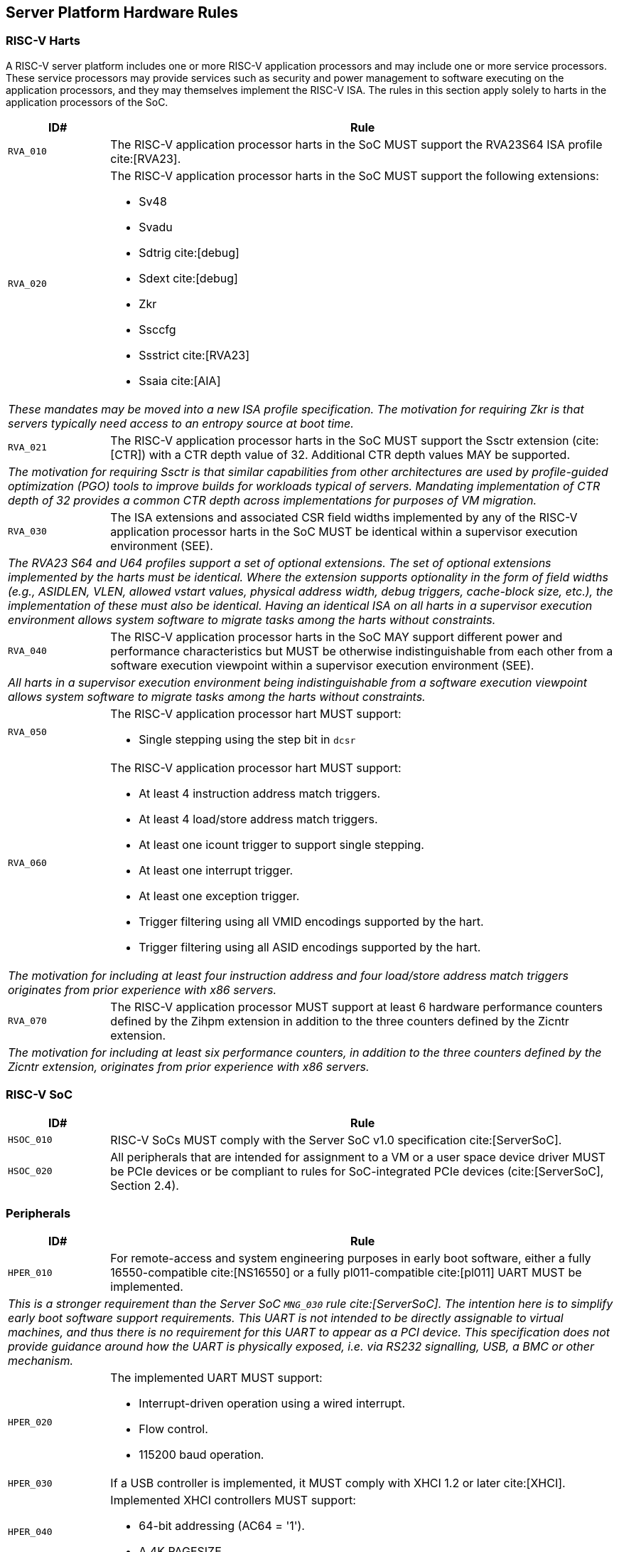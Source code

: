 == Server Platform Hardware Rules

=== RISC-V Harts

A RISC-V server platform includes one or more RISC-V application processors and may
include one or more service processors. These service processors may provide services
such as security and power management to software executing on the application
processors, and they may themselves implement the RISC-V ISA. The rules
in this section apply solely to harts in the application processors of the SoC.

[width=100%]
[%header, cols="5,25"]
|===
| ID#     ^| Rule
| `RVA_010`  | The RISC-V application processor harts in the SoC MUST support the
             RVA23S64 ISA profile cite:[RVA23].

| `RVA_020` a| The RISC-V application processor harts in the SoC MUST support the
             following extensions:

             * Sv48
             * Svadu
             * Sdtrig cite:[debug]
             * Sdext cite:[debug]
             * Zkr
             * Ssccfg
             * Ssstrict cite:[RVA23]
             * Ssaia cite:[AIA]

2+| _These mandates may be moved into a new ISA profile specification. The
     motivation for requiring Zkr is that servers typically need access
     to an entropy source at boot time._

| `RVA_021` a| The RISC-V application processor harts in the SoC MUST support
             the Ssctr extension (cite:[CTR]) with a CTR depth value of 32.
             Additional CTR depth values MAY be supported.

2+| _The motivation for requiring Ssctr is that similar capabilities from other
     architectures are used by profile-guided optimization (PGO) tools to improve
     builds for workloads typical of servers. Mandating implementation of CTR
     depth of 32 provides a common CTR depth across implementations for purposes
     of VM migration._

| `RVA_030`  | The ISA extensions and associated CSR field widths implemented by
             any of the RISC-V application processor harts in the SoC MUST be
             identical within a supervisor execution environment (SEE).
2+| _The RVA23 S64 and U64 profiles support a set of optional extensions. The set
     of optional extensions implemented by the harts must be identical. Where the
     extension supports optionality in the form of field widths (e.g.,
     ASIDLEN, VLEN, allowed vstart values, physical address width, debug
     triggers, cache-block size, etc.), the implementation of these must also be
     identical. Having an identical ISA on all harts in a supervisor execution
     environment allows system software to migrate tasks among the harts without
     constraints._

| `RVA_040`  | The RISC-V application processor harts in the SoC MAY support
             different power and performance characteristics but MUST be
             otherwise indistinguishable from each other from a software
             execution viewpoint within a supervisor execution environment (SEE).
2+| _All harts in a supervisor execution environment being indistinguishable from a
     software execution viewpoint allows system software to migrate tasks among the
     harts without constraints._

| `RVA_050` a| The RISC-V application processor hart MUST support:

             * Single stepping using the step bit in  `dcsr`

| `RVA_060` a| The RISC-V application processor hart MUST support:

             * At least 4 instruction address match triggers.
             * At least 4 load/store address match triggers.
             * At least one icount trigger to support single stepping.
             * At least one interrupt trigger.
             * At least one exception trigger.
             * Trigger filtering using all VMID encodings supported by the hart.
             * Trigger filtering using all ASID encodings supported by the hart.
2+| _The motivation for including at least four instruction address and four
     load/store address match triggers originates from prior experience with
     x86 servers._

| `RVA_070`  | The RISC-V application processor MUST support at least 6 hardware
             performance counters defined by the Zihpm extension in addition to
             the three counters defined by the Zicntr extension.
2+| _The motivation for including at least six performance counters, in addition
     to the three counters defined by the Zicntr extension, originates from prior
     experience with x86 servers._
|===

=== RISC-V SoC

[width=100%]
[%header, cols="5,25"]
|===
| ID#      ^| Rule
| `HSOC_010`  | RISC-V SoCs MUST comply with the Server SoC v1.0 specification cite:[ServerSoC].
| `HSOC_020`  | All peripherals that are intended for assignment to a VM or a user space device driver MUST be
PCIe devices or be compliant to rules for SoC-integrated PCIe devices (cite:[ServerSoC], Section 2.4).
|===

=== Peripherals

[width=100%]
[%header, cols="5,25"]
|===
| ID#       ^| Rule
| `HPER_010`   | For remote-access and system engineering purposes in early boot software, either a
                 fully 16550-compatible cite:[NS16550] or a fully pl011-compatible cite:[pl011] UART
                 MUST be implemented.
2+| _This is a stronger requirement than the Server SoC `MNG_030` rule
    cite:[ServerSoC].  The intention here is to simplify early boot software
    support requirements.  This UART is not intended to be directly assignable
    to virtual machines, and thus there is no requirement for this UART to
    appear as a PCI device.  This specification does not provide guidance around
    how the UART is physically exposed, i.e. via RS232 signalling, USB, a BMC or
    other mechanism._
| `HPER_020`  a| The implemented UART MUST support:

              * Interrupt-driven operation using a wired interrupt.
              * Flow control.
              * 115200 baud operation.

| `HPER_030`   | If a USB controller is implemented, it MUST comply with XHCI 1.2 or later cite:[XHCI].
| `HPER_040`  a| Implemented XHCI controllers MUST support:

              * 64-bit addressing (AC64 = '1').
              * A 4K PAGESIZE.

| `HPER_050`   | If a SATA controller is implemented, it MUST comply with AHCI 1.3.1 or later cite:[AHCI].
| `HPER_060`  a| Implemented AHCI controllers MUST support:

             * 64-bit addressing (S64A = '1').
| `HPER_080`   | A Trusted Platform Module (TPM) MUST be implemented and adhere to the TPM 2.0 Library specification cite:[TPM20].
2+| _It is common for secure systems to support multiple trust chains with their
     own root of trust. For example, a TPM can be secondary root of trust for
     UEFI boot flows while a hardware RoT is the root of trust for platform
     firmware, platform attestation, security lifecycle management of the
     secondary roots of trust, among others._
|===

== Server Platform Firmware Rules

[width=100%]
[%header, cols="5,25"]
|===
| ID#      ^| Rule
| `FIRM_010`  | RISC-V SoCs MUST comply with the BRS-I recipe described in the Boot and Runtime Service v1.0 specification cite:[BRS].
| `FIRM_011`  | The firmware MUST implement the SBI v3.0 Debug Triggers (DBTR) extension cite:[SBI].
2+| _Supervisor software needs DBTR in order to utilize Sdtrig, which is mandated by rule `RVA_020`._
| `FIRM_012`  | If the software running on the application processor supports RAS functionality for RISC-V components, the firmware MUST implement the SBI v3.0 Supervisor Software Events (SSE) extension cite:[SBI].
| `FIRM_020`  | The firmware MUST include configuration infrastructure, supporting relevant HII protocols (cite:[UEFI_platform_specific] number 2).
| `FIRM_030`  | The firmware SHOULD include the ability to boot from disk (block) device, supporting relevant protocols (cite:[UEFI_platform_specific] number 5).
| `FIRM_040`  | The firmware SHOULD include the ability to perform a TFTP-based boot from a network device (cite:[UEFI_platform_specific] number 6).
| `FIRM_041`  | The firmware SHOULD include the ability to validate boot images.
| `FIRM_050`  | The firmware SHOULD support UEFI general purpose network applications, including IPv4, IPv6, DNS, TLS, IPSec and VLAN features, supporting relevant protocols (cite:[UEFI_platform_specific] number 7).
| `FIRM_060`  | The firmware MUST support RISC-V option ROMs, compiled for the RVA20 profile or a later profile (cite:[BRS] BRS-I Recipe), from devices not permanently attached to the platform, including the ability to authenticate these (cite:[UEFI_platform_specific] number 19).
| `FIRM_070` | The firmware SHOULD support 64-bit Intel architecture (aka x64, aka AMD64) UEFI option ROM drivers for additional compatibility with the third-party IHV ecosystem.
2+| _Since expansion cards for GPUs, High Speed NICs, etc. move faster than most platform vendors can integrate drivers into their platform firmware package
    (as well as those drivers making said firmware images extremely large), supporting UEFI Option ROM Drivers in x86_64 via emulation enables more hardware
    without having to wait for the platform vendor to port a drvier and ship it natively into their firmware. This is how Aarch64 systems solve the problem 
    of no native drivers for the similar devices. The use of EFI Byte Code (EBC) is typically not used by hardware vendors because the compilers have not been
    available for some time and no open source compilers exist. Most add-in boards only ship x86_64 COFF EFI Drivers which are supported by 
    https://github.com/tianocore/edk2-non-osi/tree/master/Emulator/X86EmulatorDxe if it's included in the EDK2 build._
| `FIRM_080` | The firmware SHOULD support the ability to perform a HTTP-based boot from a network device, including support for HTTPS and DNS, supporting relevant HII protocols (cite:[UEFI_platform_specific] number 22).
| `FIRM_090` | The firmware MUST support software that runs from EFI firmware to install Load Option Variables (+Boot####, or Driver####, or SysPrep####+) consistent with cite:[UEFI_platform_specific] number 27.
| `FIRM_100` | The firmware MUST support software that runs from EFI firmware to register for notifications when a call to ResetSystem is called, consistent with cite:[UEFI_platform_specific] number 32.
| `FIRM_110` | If an IOMMU is present, then it MUST be described using the RIMT ACPI table cite:[RIMT].
| `FIRM_120` | If the firmware allows forward-edge control-flow integrity (FCFI) to be enabled for the supervisor execution environment, the runtime services MUST be compiled to support FCFI.
2+| _The supervisor execution environment SHOULD enable FCFI through the SBI FWFT LANDING_PAD interface._
| `FIRM_130` | The support for forward-edge control-flow integrity in runtime services MUST be signaled by the EFI_MEMORY_ATTRIBUTES_FLAGS_RT_FORWARD_CONTROL_FLOW_GUARD flag (cite:[UEFI] Section 4.6.3 EFI_MEMORY_ATTRIBUTES_TABLE).
| `FIRM_140` | If the runtime services support forward-edge control-flow integrity, the instruction at the entry address of any runtime service MUST be a 4-byte aligned, unlabeled landing pad (`lpad 0`).
|===

== Server Platform Security Rules

Security rules straddle hardware and firmware.

[width=100%]
[%header, cols="5,25"]
|===
| ID#      ^| Rule
| `SEC_001`  | The server platform MUST implement a hardware Root of Trust (RoT)
               (cite:[TCGGL]) as a dedicated and trusted subsystem, isolated
               from the application processor, to provide security-specific
               functions.
2+| _A Root of Trust (RoT) is a component that performs one or more
     security-specific functions, such as measurement, storage, reporting,
     verification, update, security lifecycle management, and key derivation.

     An RoT is typically a combination of a minimal amount of hardware and
     firmware that must be implicitly trusted by all system components to
     always behave as expected, since its misbehavior cannot be detected under
     normal operation.

     A hardware RoT moves critical functions and assets off the application
     processor hart to a dedicated and isolated trusted subsystem, which
     provides stronger protection against both physical and logical attacks._

| `SEC_002`  | The hardware RoT MUST manage a security lifecycle.
2+| _A security lifecycle reflects the trustworthiness of a system throughout
     its lifetime and indicates the lifecycle state of hardware-provisioned
     assets.

     The minimum security lifecycle should include the following states:
     * Manufacture – The system may not yet be locked down and contains no
       hardware-provisioned assets.

     * Security Provisioning – The process of provisioning hardware-provisioned
       assets.

     * Secured – Hardware-provisioned assets are locked (immutable); only
       authorized software may be executed, and revealing debug capabilities
       are disabled.

     * Recoverable Debug – Part of the system is in a revealing debug state.
       The RoT remains uncompromised, and hardware-provisioned secrets
       remain protected.

     * Terminated – Hardware-provisioned assets are permanently inaccessible and
       revoked prior to entering this state. This includes derived assets such as
       attestation keys._

| `SEC_003`  | The hardware RoT SHOULD implement a secure identity and SHOULD
               support platform attestation.
2+| _A **secure identity** is an element capable of generating a cryptographic
     signature that can be verified by a relying party. It represents the immutable
     part of the secure platform--such as immutable hardware, configurations, and
     firmware. Immutable components cannot be modified after the completion of
     security provisioning. See (cite:[TCGDICE]) for examples of secure identity
     derivation and use.

     **Attestation** is the process of vouching for the accuracy of information
     (cite:[TCGGL]). Platform attestation enables a relying party to determine the
     trustworthiness of the platform before submitting sensitive assets to it.
     See (cite:[SPDM]) for an example of the protocols used for attestation.

     The attestation must be signed by the hardware RoT using a hardware-provisioned
     secure identity or a cryptographic key derived in a verifiable manner from that
     identity._

| `SEC_010`  | The firmware MUST implement UEFI Secure Boot and Driver Signing (cite:[UEFI] Section 32, "Secure Boot and Driver Signing")
| `SEC_011`  | For systems that are not intended to be locked down, or that are intended to be locked down but have not been locked down yet, it MUST be possible for a physically present and/or strongly authenticated out-of-band management user to disable Secure Boot enforcement, thus allowing unsigned code to be executed.
| `SEC_012`  | For systems that are not intended to be locked down, or that are intended to be locked down but have not been locked down yet, it MUST be possible for a physically present and/or strongly authenticated out-of-band management user to fully manage the contents of all Secure Boot key stores (PK, KEK, db and dbx). This includes the ability to delete all factory-provided keys, enrolling their own custom keys, and resetting all key stores to their factory state.
2+| _The term "locked down" refers to the (optional) ability to prevent the
    Secure Boot configuration from being modified further once the desired
    state has been reached. This could be implemented, for example, via an
    eFuse.

    Note that the "locked down" state is distinct from the "Deployed Mode"
    Secure Boot state defined in the UEFI spec.

    Being able to prevent even a physically present user from altering the
    Secure Boot configuration can be useful in the context of highly regulated
    industries or government bodies._
| `SEC_020`  | The platform and firmware MUST back the UEFI Authenticated Variables implementation with
             a mechanism that cannot be accessed or tampered by an unauthorized
             software or hardware agent.
| `SEC_030`  | The firmware MUST implement in-band firmware updates as per cite:[BRS].
| `SEC_040`  | Firmware update payloads MUST be digitally signed.
| `SEC_050`  | Firmware update signatures MUST be validated before being applied.
| `SEC_060`  | It MUST NOT be possible to bypass secure boot, authentication or digital signature failures, except as specified in SEC_011 and SEC_012.
|===
